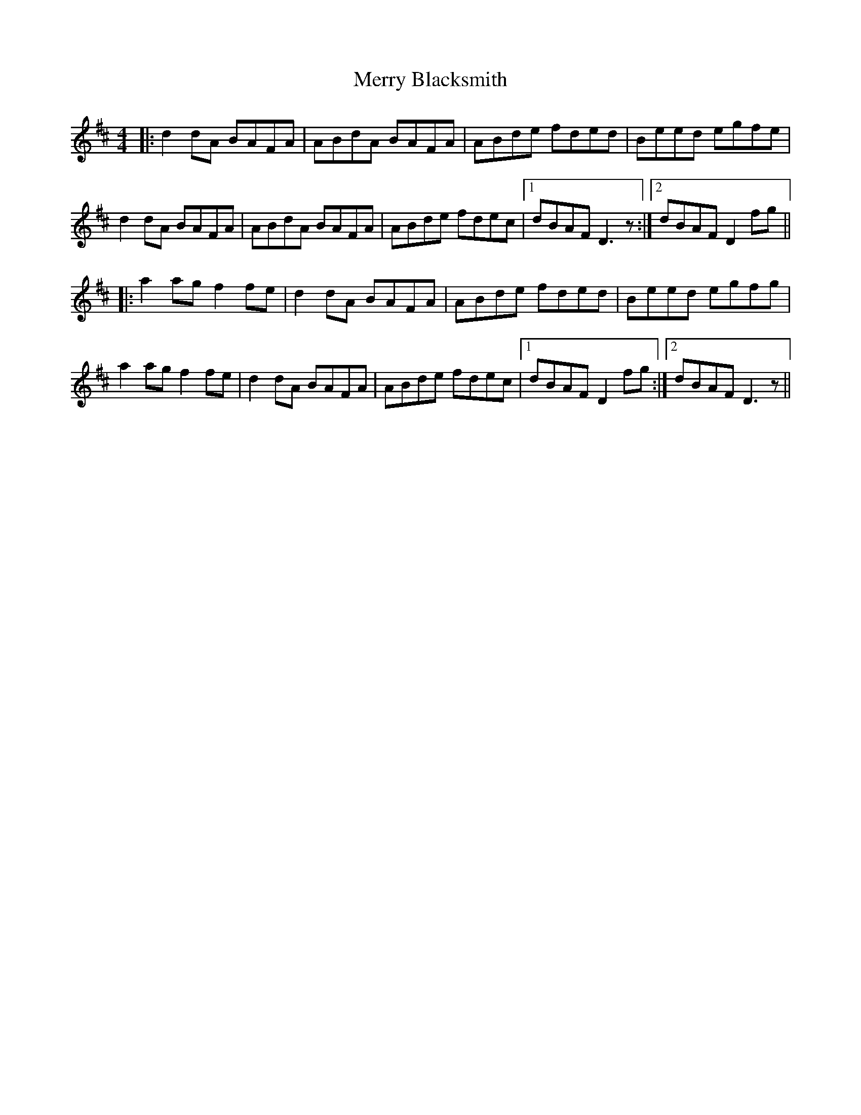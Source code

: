 X:52
T:Merry Blacksmith
R:reel
M:4/4
L:1/8
K:Dmaj
|: d2dA BAFA | ABdA BAFA | ABde fded | Beed egfe|
d2dA BAFA | ABdA BAFA | ABde fdec |1 dBAF D3 z :|2 dBAF D2fg ||
|: a2ag f2fe | d2dA BAFA | ABde fded | Beed egfg|
a2ag f2fe | d2dA BAFA | ABde fdec |1 dBAF D2fg :|2 dBAF D3 z ||
